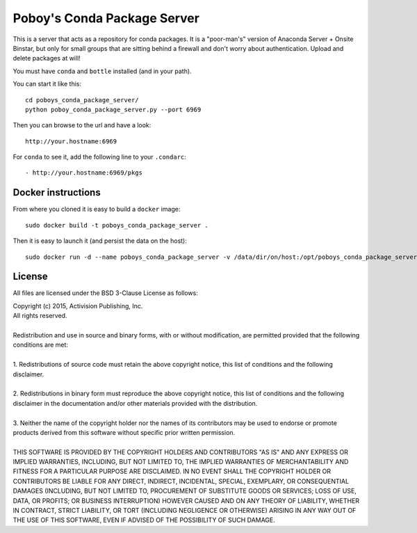 ==============================
 Poboy's Conda Package Server
==============================

This is a server that acts as a repository for conda packages.  It is a "poor-man's" version of
Anaconda Server + Onsite Binstar, but only for small groups that are sitting behind a firewall
and don't worry about authentication.  Upload and delete packages at will!

You must have ``conda`` and ``bottle`` installed (and in your path).

You can start it like this::

    cd poboys_conda_package_server/
    python poboy_conda_package_server.py --port 6969

Then you can browse to the url and have a look::

    http://your.hostname:6969

For ``conda`` to see it, add the following line to your ``.condarc``::

    - http://your.hostname:6969/pkgs


Docker instructions
===================

From where you cloned it is easy to build a ``docker`` image::

    sudo docker build -t poboys_conda_package_server .

Then it is easy to launch it (and persist the data on the host)::

    sudo docker run -d --name poboys_conda_package_server -v /data/dir/on/host:/opt/poboys_conda_package_server poboys_conda_package_server


License
=======

All files are licensed under the BSD 3-Clause License as follows:
 
| Copyright (c) 2015, Activision Publishing, Inc.  
| All rights reserved.
| 
| Redistribution and use in source and binary forms, with or without modification, are permitted provided that the following conditions are met:
| 
| 1. Redistributions of source code must retain the above copyright notice, this list of conditions and the following disclaimer.
|  
| 2. Redistributions in binary form must reproduce the above copyright notice, this list of conditions and the following disclaimer in the documentation and/or other materials provided with the distribution.
|  
| 3. Neither the name of the copyright holder nor the names of its contributors may be used to endorse or promote products derived from this software without specific prior written permission.
|  
| THIS SOFTWARE IS PROVIDED BY THE COPYRIGHT HOLDERS AND CONTRIBUTORS "AS IS" AND ANY EXPRESS OR IMPLIED WARRANTIES, INCLUDING, BUT NOT LIMITED TO, THE IMPLIED WARRANTIES OF MERCHANTABILITY AND FITNESS FOR A PARTICULAR PURPOSE ARE DISCLAIMED. IN NO EVENT SHALL THE COPYRIGHT HOLDER OR CONTRIBUTORS BE LIABLE FOR ANY DIRECT, INDIRECT, INCIDENTAL, SPECIAL, EXEMPLARY, OR CONSEQUENTIAL DAMAGES (INCLUDING, BUT NOT LIMITED TO, PROCUREMENT OF SUBSTITUTE GOODS OR SERVICES; LOSS OF USE, DATA, OR PROFITS; OR BUSINESS INTERRUPTION) HOWEVER CAUSED AND ON ANY THEORY OF LIABILITY, WHETHER IN CONTRACT, STRICT LIABILITY, OR TORT (INCLUDING NEGLIGENCE OR OTHERWISE) ARISING IN ANY WAY OUT OF THE USE OF THIS SOFTWARE, EVEN IF ADVISED OF THE POSSIBILITY OF SUCH DAMAGE.

